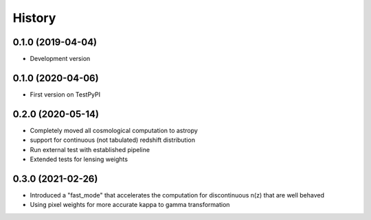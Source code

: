 .. :changelog:

History
-------

0.1.0 (2019-04-04)
++++++++++++++++++

* Development version

0.1.0 (2020-04-06)
++++++++++++++++++

* First version on TestPyPI

0.2.0 (2020-05-14)
++++++++++++++++++

* Completely moved all cosmological computation to astropy
* support for continuous (not tabulated) redshift distribution
* Run external test with established pipeline
* Extended tests for lensing weights

0.3.0 (2021-02-26)
++++++++++++++++++

* Introduced a "fast_mode" that accelerates the computation for discontinuous n(z) that are well behaved
* Using pixel weights for more accurate kappa to gamma transformation